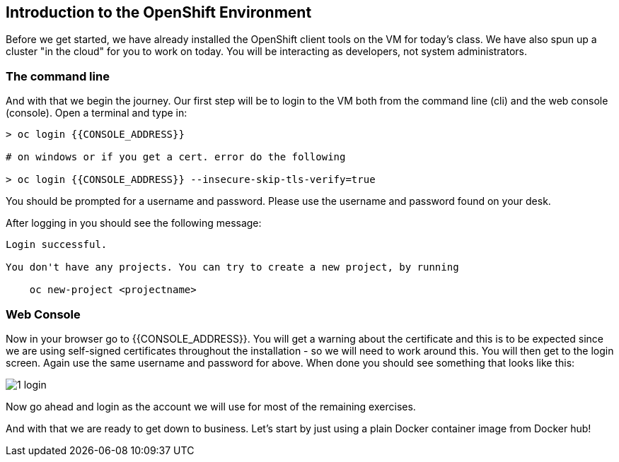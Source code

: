 == Introduction to the OpenShift Environment

Before we get started, we have already installed the OpenShift client tools on
the VM for today's class. We have also spun up a cluster "in the cloud" for you
 to work on today. You will be interacting as developers, not system
 administrators.

=== The command line
And with that we begin the journey. Our first step will be to login to the VM
both from the command line (cli) and the web console (console). Open a terminal
and type in:

[source, bash]
----
> oc login {{CONSOLE_ADDRESS}}

# on windows or if you get a cert. error do the following

> oc login {{CONSOLE_ADDRESS}} --insecure-skip-tls-verify=true
----

You should be prompted for a username and password. Please use the username and
password found on your desk.

After logging in you should see the following message:

[source, bash]
----
Login successful.

You don't have any projects. You can try to create a new project, by running

    oc new-project <projectname>
----

=== Web Console

Now in your browser go to {{CONSOLE_ADDRESS}}. You will get a warning about the
certificate and this is to be expected since we are using self-signed
certificates throughout the installation - so we will need to work around
this. You will then get to the login screen. Again use the same username and
password for above. When done you should see something that looks like this:

image::common/1_login.png[]

Now go ahead and login as the account we will use for most of the remaining
exercises.

And with that we are ready to get down to business. Let's start by just using
a plain Docker container image from Docker hub!
